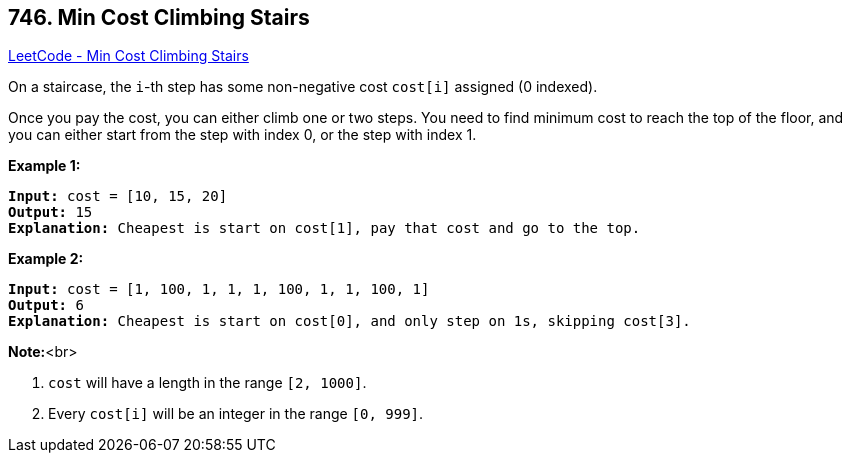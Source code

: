 == 746. Min Cost Climbing Stairs

https://leetcode.com/problems/min-cost-climbing-stairs/[LeetCode - Min Cost Climbing Stairs]


On a staircase, the `i`-th step has some non-negative cost `cost[i]` assigned (0 indexed).

Once you pay the cost, you can either climb one or two steps. You need to find minimum cost to reach the top of the floor, and you can either start from the step with index 0, or the step with index 1.


*Example 1:*


[subs="verbatim,quotes,macros"]
----
*Input:* cost = [10, 15, 20]
*Output:* 15
*Explanation:* Cheapest is start on cost[1], pay that cost and go to the top.
----


*Example 2:*


[subs="verbatim,quotes,macros"]
----
*Input:* cost = [1, 100, 1, 1, 1, 100, 1, 1, 100, 1]
*Output:* 6
*Explanation:* Cheapest is start on cost[0], and only step on 1s, skipping cost[3].
----


*Note:*<br>

. `cost` will have a length in the range `[2, 1000]`.
. Every `cost[i]` will be an integer in the range `[0, 999]`.



